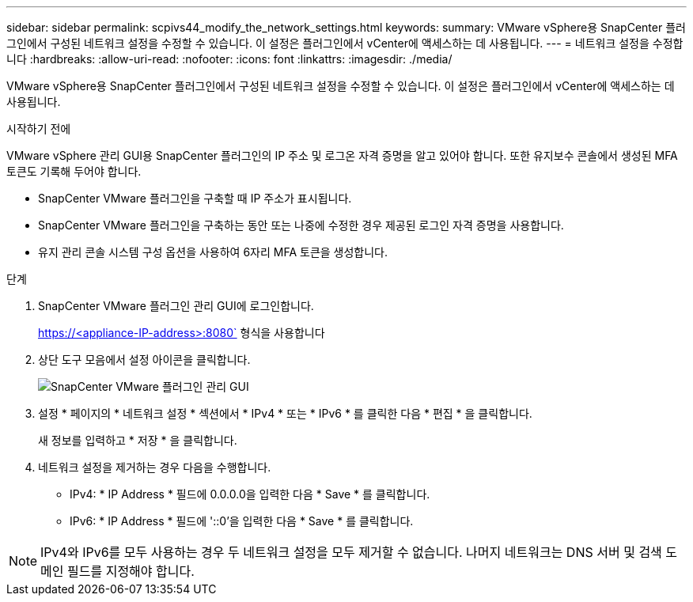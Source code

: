 ---
sidebar: sidebar 
permalink: scpivs44_modify_the_network_settings.html 
keywords:  
summary: VMware vSphere용 SnapCenter 플러그인에서 구성된 네트워크 설정을 수정할 수 있습니다. 이 설정은 플러그인에서 vCenter에 액세스하는 데 사용됩니다. 
---
= 네트워크 설정을 수정합니다
:hardbreaks:
:allow-uri-read: 
:nofooter: 
:icons: font
:linkattrs: 
:imagesdir: ./media/


[role="lead"]
VMware vSphere용 SnapCenter 플러그인에서 구성된 네트워크 설정을 수정할 수 있습니다. 이 설정은 플러그인에서 vCenter에 액세스하는 데 사용됩니다.

.시작하기 전에
VMware vSphere 관리 GUI용 SnapCenter 플러그인의 IP 주소 및 로그온 자격 증명을 알고 있어야 합니다. 또한 유지보수 콘솔에서 생성된 MFA 토큰도 기록해 두어야 합니다.

* SnapCenter VMware 플러그인을 구축할 때 IP 주소가 표시됩니다.
* SnapCenter VMware 플러그인을 구축하는 동안 또는 나중에 수정한 경우 제공된 로그인 자격 증명을 사용합니다.
* 유지 관리 콘솔 시스템 구성 옵션을 사용하여 6자리 MFA 토큰을 생성합니다.


.단계
. SnapCenter VMware 플러그인 관리 GUI에 로그인합니다.
+
https://<appliance-IP-address>:8080` 형식을 사용합니다

. 상단 도구 모음에서 설정 아이콘을 클릭합니다.
+
image:scpivs44_image31.png["SnapCenter VMware 플러그인 관리 GUI"]

. 설정 * 페이지의 * 네트워크 설정 * 섹션에서 * IPv4 * 또는 * IPv6 * 를 클릭한 다음 * 편집 * 을 클릭합니다.
+
새 정보를 입력하고 * 저장 * 을 클릭합니다.

. 네트워크 설정을 제거하는 경우 다음을 수행합니다.
+
** IPv4: * IP Address * 필드에 0.0.0.0을 입력한 다음 * Save * 를 클릭합니다.
** IPv6: * IP Address * 필드에 '::0'을 입력한 다음 * Save * 를 클릭합니다.





NOTE: IPv4와 IPv6를 모두 사용하는 경우 두 네트워크 설정을 모두 제거할 수 없습니다. 나머지 네트워크는 DNS 서버 및 검색 도메인 필드를 지정해야 합니다.
